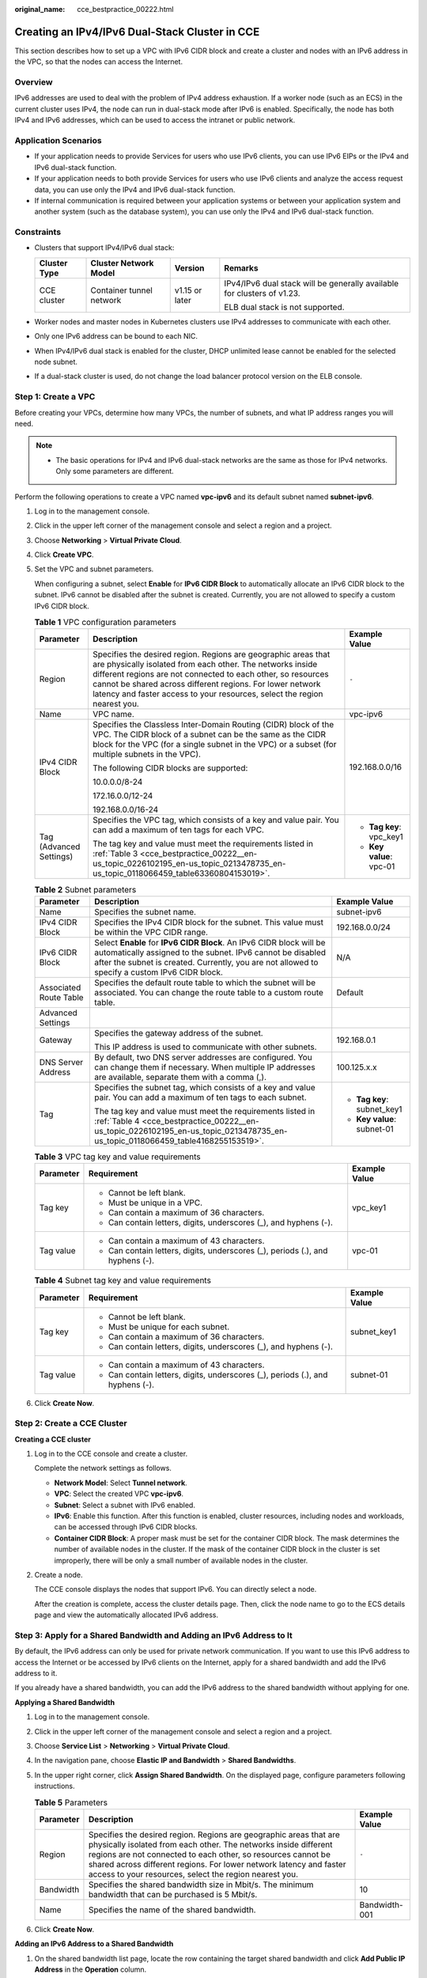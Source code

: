 :original_name: cce_bestpractice_00222.html

.. _cce_bestpractice_00222:

Creating an IPv4/IPv6 Dual-Stack Cluster in CCE
===============================================

This section describes how to set up a VPC with IPv6 CIDR block and create a cluster and nodes with an IPv6 address in the VPC, so that the nodes can access the Internet.

Overview
--------

IPv6 addresses are used to deal with the problem of IPv4 address exhaustion. If a worker node (such as an ECS) in the current cluster uses IPv4, the node can run in dual-stack mode after IPv6 is enabled. Specifically, the node has both IPv4 and IPv6 addresses, which can be used to access the intranet or public network.

Application Scenarios
---------------------

-  If your application needs to provide Services for users who use IPv6 clients, you can use IPv6 EIPs or the IPv4 and IPv6 dual-stack function.
-  If your application needs to both provide Services for users who use IPv6 clients and analyze the access request data, you can use only the IPv4 and IPv6 dual-stack function.
-  If internal communication is required between your application systems or between your application system and another system (such as the database system), you can use only the IPv4 and IPv6 dual-stack function.

Constraints
-----------

-  Clusters that support IPv4/IPv6 dual stack:

   +-----------------+--------------------------+-----------------+-------------------------------------------------------------------------+
   | Cluster Type    | Cluster Network Model    | Version         | Remarks                                                                 |
   +=================+==========================+=================+=========================================================================+
   | CCE cluster     | Container tunnel network | v1.15 or later  | IPv4/IPv6 dual stack will be generally available for clusters of v1.23. |
   |                 |                          |                 |                                                                         |
   |                 |                          |                 | ELB dual stack is not supported.                                        |
   +-----------------+--------------------------+-----------------+-------------------------------------------------------------------------+

-  Worker nodes and master nodes in Kubernetes clusters use IPv4 addresses to communicate with each other.
-  Only one IPv6 address can be bound to each NIC.
-  When IPv4/IPv6 dual stack is enabled for the cluster, DHCP unlimited lease cannot be enabled for the selected node subnet.
-  If a dual-stack cluster is used, do not change the load balancer protocol version on the ELB console.

Step 1: Create a VPC
--------------------

Before creating your VPCs, determine how many VPCs, the number of subnets, and what IP address ranges you will need.

.. note::

   -  The basic operations for IPv4 and IPv6 dual-stack networks are the same as those for IPv4 networks. Only some parameters are different.

Perform the following operations to create a VPC named **vpc-ipv6** and its default subnet named **subnet-ipv6**.

#. Log in to the management console.

#. Click |image1| in the upper left corner of the management console and select a region and a project.

#. Choose **Networking** > **Virtual Private Cloud**.

#. Click **Create VPC**.

#. Set the VPC and subnet parameters.

   When configuring a subnet, select **Enable** for **IPv6 CIDR Block** to automatically allocate an IPv6 CIDR block to the subnet. IPv6 cannot be disabled after the subnet is created. Currently, you are not allowed to specify a custom IPv6 CIDR block.

   .. table:: **Table 1** VPC configuration parameters

      +-------------------------+---------------------------------------------------------------------------------------------------------------------------------------------------------------------------------------------------------------------------------------------------------------------------------------------------------------------------------------+--------------------------+
      | Parameter               | Description                                                                                                                                                                                                                                                                                                                           | Example Value            |
      +=========================+=======================================================================================================================================================================================================================================================================================================================================+==========================+
      | Region                  | Specifies the desired region. Regions are geographic areas that are physically isolated from each other. The networks inside different regions are not connected to each other, so resources cannot be shared across different regions. For lower network latency and faster access to your resources, select the region nearest you. | ``-``                    |
      +-------------------------+---------------------------------------------------------------------------------------------------------------------------------------------------------------------------------------------------------------------------------------------------------------------------------------------------------------------------------------+--------------------------+
      | Name                    | VPC name.                                                                                                                                                                                                                                                                                                                             | vpc-ipv6                 |
      +-------------------------+---------------------------------------------------------------------------------------------------------------------------------------------------------------------------------------------------------------------------------------------------------------------------------------------------------------------------------------+--------------------------+
      | IPv4 CIDR Block         | Specifies the Classless Inter-Domain Routing (CIDR) block of the VPC. The CIDR block of a subnet can be the same as the CIDR block for the VPC (for a single subnet in the VPC) or a subset (for multiple subnets in the VPC).                                                                                                        | 192.168.0.0/16           |
      |                         |                                                                                                                                                                                                                                                                                                                                       |                          |
      |                         | The following CIDR blocks are supported:                                                                                                                                                                                                                                                                                              |                          |
      |                         |                                                                                                                                                                                                                                                                                                                                       |                          |
      |                         | 10.0.0.0/8-24                                                                                                                                                                                                                                                                                                                         |                          |
      |                         |                                                                                                                                                                                                                                                                                                                                       |                          |
      |                         | 172.16.0.0/12-24                                                                                                                                                                                                                                                                                                                      |                          |
      |                         |                                                                                                                                                                                                                                                                                                                                       |                          |
      |                         | 192.168.0.0/16-24                                                                                                                                                                                                                                                                                                                     |                          |
      +-------------------------+---------------------------------------------------------------------------------------------------------------------------------------------------------------------------------------------------------------------------------------------------------------------------------------------------------------------------------------+--------------------------+
      | Tag (Advanced Settings) | Specifies the VPC tag, which consists of a key and value pair. You can add a maximum of ten tags for each VPC.                                                                                                                                                                                                                        | -  **Tag key**: vpc_key1 |
      |                         |                                                                                                                                                                                                                                                                                                                                       | -  **Key value**: vpc-01 |
      |                         | The tag key and value must meet the requirements listed in :ref:`Table 3 <cce_bestpractice_00222__en-us_topic_0226102195_en-us_topic_0213478735_en-us_topic_0118066459_table63360804153019>`.                                                                                                                                         |                          |
      +-------------------------+---------------------------------------------------------------------------------------------------------------------------------------------------------------------------------------------------------------------------------------------------------------------------------------------------------------------------------------+--------------------------+

   .. table:: **Table 2** Subnet parameters

      +------------------------+--------------------------------------------------------------------------------------------------------------------------------------------------------------------------------------------------------------------------------------+-----------------------------+
      | Parameter              | Description                                                                                                                                                                                                                          | Example Value               |
      +========================+======================================================================================================================================================================================================================================+=============================+
      | Name                   | Specifies the subnet name.                                                                                                                                                                                                           | subnet-ipv6                 |
      +------------------------+--------------------------------------------------------------------------------------------------------------------------------------------------------------------------------------------------------------------------------------+-----------------------------+
      | IPv4 CIDR Block        | Specifies the IPv4 CIDR block for the subnet. This value must be within the VPC CIDR range.                                                                                                                                          | 192.168.0.0/24              |
      +------------------------+--------------------------------------------------------------------------------------------------------------------------------------------------------------------------------------------------------------------------------------+-----------------------------+
      | IPv6 CIDR Block        | Select **Enable** for **IPv6 CIDR Block**. An IPv6 CIDR block will be automatically assigned to the subnet. IPv6 cannot be disabled after the subnet is created. Currently, you are not allowed to specify a custom IPv6 CIDR block. | N/A                         |
      +------------------------+--------------------------------------------------------------------------------------------------------------------------------------------------------------------------------------------------------------------------------------+-----------------------------+
      | Associated Route Table | Specifies the default route table to which the subnet will be associated. You can change the route table to a custom route table.                                                                                                    | Default                     |
      +------------------------+--------------------------------------------------------------------------------------------------------------------------------------------------------------------------------------------------------------------------------------+-----------------------------+
      | Advanced Settings      |                                                                                                                                                                                                                                      |                             |
      +------------------------+--------------------------------------------------------------------------------------------------------------------------------------------------------------------------------------------------------------------------------------+-----------------------------+
      | Gateway                | Specifies the gateway address of the subnet.                                                                                                                                                                                         | 192.168.0.1                 |
      |                        |                                                                                                                                                                                                                                      |                             |
      |                        | This IP address is used to communicate with other subnets.                                                                                                                                                                           |                             |
      +------------------------+--------------------------------------------------------------------------------------------------------------------------------------------------------------------------------------------------------------------------------------+-----------------------------+
      | DNS Server Address     | By default, two DNS server addresses are configured. You can change them if necessary. When multiple IP addresses are available, separate them with a comma (,).                                                                     | 100.125.x.x                 |
      +------------------------+--------------------------------------------------------------------------------------------------------------------------------------------------------------------------------------------------------------------------------------+-----------------------------+
      | Tag                    | Specifies the subnet tag, which consists of a key and value pair. You can add a maximum of ten tags to each subnet.                                                                                                                  | -  **Tag key**: subnet_key1 |
      |                        |                                                                                                                                                                                                                                      | -  **Key value**: subnet-01 |
      |                        | The tag key and value must meet the requirements listed in :ref:`Table 4 <cce_bestpractice_00222__en-us_topic_0226102195_en-us_topic_0213478735_en-us_topic_0118066459_table4168255153519>`.                                         |                             |
      +------------------------+--------------------------------------------------------------------------------------------------------------------------------------------------------------------------------------------------------------------------------------+-----------------------------+

   .. _cce_bestpractice_00222__en-us_topic_0226102195_en-us_topic_0213478735_en-us_topic_0118066459_table63360804153019:

   .. table:: **Table 3** VPC tag key and value requirements

      +-----------------------+--------------------------------------------------------------------------------+-----------------------+
      | Parameter             | Requirement                                                                    | Example Value         |
      +=======================+================================================================================+=======================+
      | Tag key               | -  Cannot be left blank.                                                       | vpc_key1              |
      |                       | -  Must be unique in a VPC.                                                    |                       |
      |                       | -  Can contain a maximum of 36 characters.                                     |                       |
      |                       | -  Can contain letters, digits, underscores (_), and hyphens (-).              |                       |
      +-----------------------+--------------------------------------------------------------------------------+-----------------------+
      | Tag value             | -  Can contain a maximum of 43 characters.                                     | vpc-01                |
      |                       | -  Can contain letters, digits, underscores (_), periods (.), and hyphens (-). |                       |
      +-----------------------+--------------------------------------------------------------------------------+-----------------------+

   .. _cce_bestpractice_00222__en-us_topic_0226102195_en-us_topic_0213478735_en-us_topic_0118066459_table4168255153519:

   .. table:: **Table 4** Subnet tag key and value requirements

      +-----------------------+--------------------------------------------------------------------------------+-----------------------+
      | Parameter             | Requirement                                                                    | Example Value         |
      +=======================+================================================================================+=======================+
      | Tag key               | -  Cannot be left blank.                                                       | subnet_key1           |
      |                       | -  Must be unique for each subnet.                                             |                       |
      |                       | -  Can contain a maximum of 36 characters.                                     |                       |
      |                       | -  Can contain letters, digits, underscores (_), and hyphens (-).              |                       |
      +-----------------------+--------------------------------------------------------------------------------+-----------------------+
      | Tag value             | -  Can contain a maximum of 43 characters.                                     | subnet-01             |
      |                       | -  Can contain letters, digits, underscores (_), periods (.), and hyphens (-). |                       |
      +-----------------------+--------------------------------------------------------------------------------+-----------------------+

#. Click **Create Now**.

Step 2: Create a CCE Cluster
----------------------------

**Creating a CCE cluster**

#. Log in to the CCE console and create a cluster.

   Complete the network settings as follows.

   -  **Network Model**: Select **Tunnel network**.
   -  **VPC**: Select the created VPC **vpc-ipv6**.
   -  **Subnet**: Select a subnet with IPv6 enabled.
   -  **IPv6**: Enable this function. After this function is enabled, cluster resources, including nodes and workloads, can be accessed through IPv6 CIDR blocks.
   -  **Container CIDR Block**: A proper mask must be set for the container CIDR block. The mask determines the number of available nodes in the cluster. If the mask of the container CIDR block in the cluster is set improperly, there will be only a small number of available nodes in the cluster.

#. Create a node.

   The CCE console displays the nodes that support IPv6. You can directly select a node.

   After the creation is complete, access the cluster details page. Then, click the node name to go to the ECS details page and view the automatically allocated IPv6 address.

Step 3: Apply for a Shared Bandwidth and Adding an IPv6 Address to It
---------------------------------------------------------------------

By default, the IPv6 address can only be used for private network communication. If you want to use this IPv6 address to access the Internet or be accessed by IPv6 clients on the Internet, apply for a shared bandwidth and add the IPv6 address to it.

If you already have a shared bandwidth, you can add the IPv6 address to the shared bandwidth without applying for one.

**Applying a Shared Bandwidth**

#. Log in to the management console.
#. Click |image2| in the upper left corner of the management console and select a region and a project.
#. Choose **Service List** > **Networking** > **Virtual Private Cloud**.
#. In the navigation pane, choose **Elastic IP and Bandwidth** > **Shared Bandwidths**.
#. In the upper right corner, click **Assign Shared Bandwidth**. On the displayed page, configure parameters following instructions.

   .. table:: **Table 5** Parameters

      +-----------+---------------------------------------------------------------------------------------------------------------------------------------------------------------------------------------------------------------------------------------------------------------------------------------------------------------------------------------+---------------+
      | Parameter | Description                                                                                                                                                                                                                                                                                                                           | Example Value |
      +===========+=======================================================================================================================================================================================================================================================================================================================================+===============+
      | Region    | Specifies the desired region. Regions are geographic areas that are physically isolated from each other. The networks inside different regions are not connected to each other, so resources cannot be shared across different regions. For lower network latency and faster access to your resources, select the region nearest you. | ``-``         |
      +-----------+---------------------------------------------------------------------------------------------------------------------------------------------------------------------------------------------------------------------------------------------------------------------------------------------------------------------------------------+---------------+
      | Bandwidth | Specifies the shared bandwidth size in Mbit/s. The minimum bandwidth that can be purchased is 5 Mbit/s.                                                                                                                                                                                                                               | 10            |
      +-----------+---------------------------------------------------------------------------------------------------------------------------------------------------------------------------------------------------------------------------------------------------------------------------------------------------------------------------------------+---------------+
      | Name      | Specifies the name of the shared bandwidth.                                                                                                                                                                                                                                                                                           | Bandwidth-001 |
      +-----------+---------------------------------------------------------------------------------------------------------------------------------------------------------------------------------------------------------------------------------------------------------------------------------------------------------------------------------------+---------------+

#. Click **Create Now**.

**Adding an IPv6 Address to a Shared Bandwidth**

#. On the shared bandwidth list page, locate the row containing the target shared bandwidth and click **Add Public IP Address** in the **Operation** column.
#. Add the IPv6 address to the shared bandwidth.
#. Click **OK**.

**Verifying the Result**

Log in to an ECS and ping an IPv6 address on the Internet to verify the connectivity. **ping6 ipv6.baidu.com** is used as an example here. The execution result is displayed in :ref:`Figure 1 <cce_bestpractice_00222__en-us_topic_0226102195_en-us_topic_0213478735_en-us_topic_0118066459_fig12339172511196>`.

.. _cce_bestpractice_00222__en-us_topic_0226102195_en-us_topic_0213478735_en-us_topic_0118066459_fig12339172511196:

.. figure:: /_static/images/en-us_image_0000001981274817.png
   :alt: **Figure 1** Result verification

   **Figure 1** Result verification

.. |image1| image:: /_static/images/en-us_image_0000001950315312.png
.. |image2| image:: /_static/images/en-us_image_0000001981274869.png
